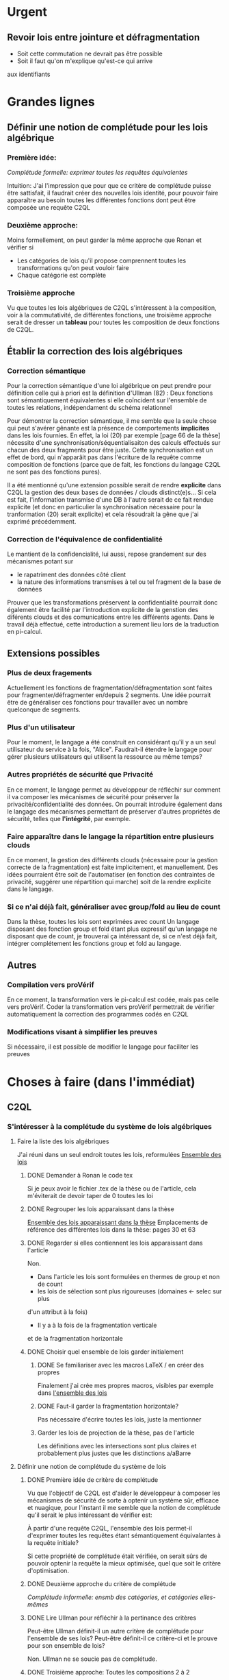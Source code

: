 * Urgent
** Revoir lois entre jointure et défragmentation
+ Soit cette commutation ne devrait pas être possible
+ Soit il faut qu'on m'explique qu'est-ce qui arrive
aux identifiants




* Grandes lignes
** Définir une notion de complétude pour les lois algébrique
*** Première idée: 
[[*Première idée de critère de complétude][Complétude formelle: exprimer toutes les requêtes équivalentes]]

Intuition: J'ai l'impression que pour que ce critère de
complétude puisse être sattisfait, il faudrait créer des nouvelles
lois identité, pour pouvoir faire apparaître au besoin toutes les différentes
fonctions dont peut être composée une requête C2QL


*** Deuxième approche:
Moins formellement, on peut garder la même approche que Ronan et vérifier si
+ Les catégories de lois qu'il propose comprennent toutes les transformations
 qu'on peut vouloir faire
+ Chaque catégorie est complète


*** Troisième approche
Vu que toutes les lois algébriques de C2QL s'intéressent à la composition,
voir à la commutativité, de différentes fonctions,
une troisième approche serait de 
dresser un *tableau* pour toutes les composition de deux fonctions de C2QL.


** Établir la correction des lois algébriques
*** Correction sémantique
Pour la correction sémantique d'une loi algébrique on peut prendre
pour définition celle qui à priori est la définition d'Ullman (82) :
Deux fonctions sont sémantiquement équivalentes si elle coïncident
sur l'ensemble de toutes les relations, indépendament du schéma relationnel

Pour démontrer la correction sémantique, il me semble que la seule chose
qui peut s'avérer gênante est la présence de comportements *implicites* dans
les lois fournies. En effet, la loi (20) par exemple [page 66 de la thèse]
nécessite d'une synchronisation/séquentialisaiton des calculs effectués
sur chacun des deux fragments pour être juste.
Cette synchronisation est un effet de bord, qui n'apparâit pas 
dans l'écriture de la requête comme composition de fonctions
(parce que de fait, les fonctions du langage C2QL ne sont pas des fonctions
pures).

Il a été mentionné qu'une extension possible serait de rendre *explicite* 
dans C2QL la gestion des deux bases de données / clouds distinct(e)s...
Si cela est fait, l'information transmise d'une DB à l'autre serait
de ce fait rendue explicite (et donc en particulier la synchronisation
nécessaire pour la tranformation (20) serait explicite) et cela
résoudrait la gêne que j'ai exprimé précédemment.

*** Correction de l'équivalence de confidentialité
Le mantient de la confidencialité, lui aussi, repose grandement
sur des mécanismes potant sur
- le rapatriment des données côté client
- la nature des informations transmises à tel ou tel fragment de la base de données
Prouver que les transformations préservent la confidentialité pourrait donc
également être facilité par l'introduction explicite de la genstion
des diférents clouds et des comunications entre les différents agents.
Dans le travail déjà effectué, cette introduction a surement lieu lors de la traduction
en pi-calcul.


** Extensions possibles

*** Plus de deux fragements
Actuellement les fonctions de fragmentation/défragmentation
sont faites pour fragmenter/défragmenter en/depuis 2 segments.
Une idée pourrait être de généraliser ces fonctions pour
travailler avec un nombre quelconque de segments.


*** Plus d'un utilisateur
Pour le moment, le langage a été construit en considérant qu'il y a
un seul utilisateur du service à la fois, "Alice".
Faudrait-il étendre le langage pour gérer plusieurs utilisateurs qui
utilisent la ressource au même temps?


*** Autres propriétés de sécurité que Privacité
En ce moment, le langage permet au développeur
de réfléchir sur comment il va composer les
mécanismes de sécurité pour préserver la privacité/confidentialité
des données.
On pourrait introduire également dans le langage des mécanismes
permettant de préserver d'autres propriétés de sécurité,
telles que *l'intégrité*, par exemple.


*** Faire apparaître dans le langage la répartition entre plusieurs clouds
En ce moment, la gestion des différents clouds (nécessaire pour la
gestion correcte de la fragmentation) est faite implicitement,
et manuellement.
Des idées pourraient être soit de l'automatiser (en fonction des contraintes
de privacité, suggérer une répartition qui marche) soit de la rendre
explicite dans le langage.


*** Si ce n'ai déjà fait, généraliser avec group/fold au lieu de count
Dans la thèse, toutes les lois sont exprimées avec count
Un langage disposant des fonction group et fold étant plus expressif
qu'un langage ne disposant que de count,
je trouverai ça intéressant de, si ce n'est déjà fait,
intégrer complétement les fonctions group et fold au langage.


** Autres

*** Compilation vers proVérif
En ce moment, la transformation vers le pi-calcul
est codée, mais pas celle vers proVérif.
Coder la transformation vers proVérif
permettrait de vérifier automatiquement la correction
des programmes codés en C2QL


*** Modifications visant à simplifier les preuves
Si nécessaire, il est possible de modifier le langage
pour faciliter les preuves



* Choses à faire (dans l'immédiat)
** C2QL
*** S'intéresser à la complétude du système de lois algébriques
**** Faire la liste des lois algébriques
J'ai réuni dans un seul endroit toutes les lois, reformulées
[[file:lois/ensemble_lois.pdf][Ensemble des lois]]

***** DONE Demander à Ronan le code tex
Si je peux avoir le fichier .tex de la thèse ou de l'article,
cela m'éviterait de devoir taper de 0 toutes les loi

***** DONE Regrouper les lois apparaissant dans la thèse 
[[file:lois/ensemble_lois_these.pdf][Ensemble des lois apparaissant dans la thèse]]
Emplacements de référence des différentes lois dans la thèse: pages 30 et 63


***** DONE Regarder si elles contiennent les lois apparaissant dans l'article
Non.
+ Dans l'article les lois sont formulées en thermes de group et non de count
+ les lois de sélection sont plus rigoureuses (domaines <- selec sur plus
d'un attribut à la fois)
+ Il y a à la fois de la fragmentation verticale 
et de la fragmentation horizontale
***** DONE Choisir quel ensemble de lois garder initialement
****** DONE Se familiariser avec les macros LaTeX / en créer des propres
Finalement j'ai crée mes propres macros, visibles par exemple dans
[[file:lois/ensemble_lois.tex][l'ensemble des lois]]
****** DONE Faut-il garder la fragmentation horizontale?
Pas nécessaire d'écrire toutes les lois, juste la mentionner
****** Garder les lois de projection de la thèse, pas de l'article
Les définitions avec les intersections sont plus claires et probablement
plus justes que les distinctions a/aBarre


**** Définir une notion de complétude du système de lois
***** DONE Première idée de critère de complétude
Vu que l'objectif de C2QL est d'aider le développeur
à composer les mécanismes de sécurité de sorte à optenir un système
sûr, efficace et nuagique, pour l'instant il me semble que la notion de complétude
qu'il serait le plus intéressant de vérifier est:

À partir d'une requête C2QL, l'ensemble des lois
permet-il d'exprimer toutes les requêtes
étant sémantiquement équivalantes à la requête initiale?

Si cette propriété de complétude était vérifiée, on serait sûrs de pouvoir
optenir la requête la mieux optimisée, quel que soit le critère d'optimisation.

***** DONE Deuxième approche du critère de complétude
[[*Deuxième approche:][Complétude informelle: ensmb des catégories, et catégories elles-mêmes]]

***** DONE Lire Ullman pour réfléchir à la pertinance des critères
Peut-être Ullman définit-il un autre critère de complétude pour
l'ensemble de ses lois? Peut-être définit-il ce critère-ci et le
prouve pour son ensemble de lois?

Non. Ullman ne se soucie pas de complétude.

***** DONE Troisième approche: Toutes les compositions 2 à 2
Le but de toutes les lois algébriques est de, par permutation,
permettre une optimisation de la requête exécutée.

On serait du coup sûrs d'avoir explorée complétement
cette approche si *pour toute paire de fonctions C2QL* on
a une loi décrivant la possibilité, les conditions et
le résultat d'une permutation entre elles.

***** DONE Chercher dans Supernova (Univ Rennes 1) article sur la complétude
Le plus proche que j'ai pu trouver est un article d'économie sur
la modélisation mathématique de, grosso modo, le pouvoir d'achat
des ménages..

**** Vérifier si le système de lois vérifie le critère de complétude
***** Pour la première approche: échec 
Le formalisme que j'ai essayé d'introduire pour démontrer la complétude de
manière formelle peut être trouvé ici:
[[file:completude/premiere_tentative.pdf][Première tentative de complétude]]
****** Remarque: c'est aussi une histoire de complétude au sens de la logique! 
En logique, on a des systèmes de déduction qui, opérant sur la syntaxe, permet,
à partir d'un ensemble initial de formules, de déduire d'autres formules.
Lorsqu'on a un système de déduction, on s'intéresse à deux choses:
+ La *correction* du système de déduction
Si on peut déduire une formule F' à partir d'une formule F,
est-ce que F' est conséquence *sémantique* de F?
+ La *complétude* du système de déduction
Si on a une formule F' qui est conséquence sémantique d'une formule F,
peut-on déduire F' à partir de F?

Vouloir démontrer la complétude du système de lois telle que formulée
initialement revient à vouloir montrer qu'avec les régles de déduction
correspondant aux lois algébriques que l'on a, on peut déduire toute
tautologie de l'ensemble de formules vide.

C'est donc aussi un problème de complétude au sens logique du terme.

***** DONE Pour la deuxième approche
Il manque des lois pour le fold, une des lois pour crypt, etc...

***** DONE Pour la troisième approche
 Tableau des lois existant actuellement + \crypt\circ\defrag
[[file:completude/fait.pdf][Etat de la complétude dans la thèse au sens de la troisième approche]]


**** Compléter le système de lois
Ceci sera fait pour la troisième approche,
la première étant probablement impossible et la deuxième
étant contenue dans la troisième.

***** DONE Dresser et *compléter* le tableau de lois de commutation
[[file:completude/nouveau.pdf][Etat actuel de la complétude au sens de la troisième approche]]



*** Remplacer count par group/fold...
**** ... dans les lois
***** DONE Prendre les lois de group de l'article, plutôt que les lois de group
***** DONE ajouter des lois pour le fold
**** DOING dans l'implémentation actuelle de C2QL
Il faudrait aussi le faire, du coup, dans celle de privy


*** Sémantique des fonctions et des formules
**** DONE Définir la sémantique des fonctions utilisées
En justifiant les choix faits, en particulier dans leurs
différences avec ce qui existe actuellement

La définition est faite:
[[file:semantique/definitions.pdf][Définition formelle des fonctions C2QL]]

Il reste à synthétiser les choix qui ont été faits et leurs raisons


**** Démontrer la correction sémantique des lois
La démonstration est en cours:
[[file:demonstrations/demos.pdf][Démonstrations des lois algébriques sur C2QL]]


** ORGanisation
*** DONE Passer mes notes en ORG mode
Fait :-)
[[*Prise de notes][Prise de notes]]


*** DONE Créer un dépôt git
[[https://github.com/SantiagoBautista/stageC2QL.git][Dépôt git du stage]]



* Erreurs trouvées
** Composition de plusieurs projections
(p. 30 de la thèse) Projeter sur plusieurs sous-ensembles
en cascade revient à projeter sur l'intersection, et non sur l'union

Pour la sémantique qu'il donne à \pi_{a_1, ..., a_n},
voir exemple page 29 ou définition page 28

*** Contre-exemple 
Si on considère la relation r suivante
| a_1 | a_2 |
|-----+-----|
| a   |   1 |
| b   |   2 |
son image par $\pi_{a_2}$ est
| a_2 |
|-----|
|   1 |
|   2 |
dont l'image par $\pi_{a_1}$ est la table vide

Ainsi, l'image de r par
$\pi_{a_1} \circ \pi_{a_2}$ est la table vide.

Par contre, l'immage de r par
$\pi_{a_1, a_2}$
est la table r elle-même,
qui est différente de la table vide.

Ainsi donc, la loi (3) à la page 30 de la thèse est fausse.





** Chiffrement et sélection
Dans l'article, pour les lois (14) et (15),
la discussion ne devrait pas porter sur dom(p)\in\P(a)
mais sur dom(p) \cap a = \emptyset
*** En fait, cela a été  corrigé dans la thèse
Mais la formulation de la correction ne me semble pas la bonne


*** Contre-exemple
On prend pour prédicat p 
p: a_1 + a_2 < 10

pour fonction de chiffrement s
s: n |-> n+50

et pour ensemble des attributs chiffrés a
a: {a_1}

Le domaine de p est alors {a_1, a_2}
qui n'est pas une partie de a.
On est donc dans les hypothèses mentionnées
dans l'article pour la loi (14)

On s'intéresse à la relation r
| a_1 | a_2 |
|-----+-----|
|  51 |   2 |

L'image de r par
$\sel_p \circ \decrypt{s}{a_1}$
est la relation
| a_1 | a_2 |
|-----+-----|
|   1 |   2 |

L'image de r par
$\decrypt{s}{a_1} \circ \sel_p$
est la relation vide.

Ainsi donc, la relation (14)
dans l'article est fausse.
(Car la condition donnée n'est pas assez restrictive)

Inversement, la loi (15), qui est là pour être appliquée
lorsque la loi (14) ne s'applique pas, est, dans l'article,
trop restrictive.



** Projection et défragmentation
Si on ne suppose pas que les schémas relationnels
sont disjoints, la quantité de droite peut être définie
sans que la quantité de gauche soit définie.
*** DONE Formuler contre-exemple et l'envoyer à Fatima, Ronan et Mario
[[file:problemes/12p64.pdf][Contre-exemple]]

* Choix dans les définitions
** Définition sémantique de "relation"
Dans un premier temps, j'ai voulu définir une relation juste comme la table de ses valeurs.
Mais cela me posait le problème suivant:
une même relation pouvait correspondre à des schémas relationnels différents...
alors qu'en soit une relation n'a qu'un seul schéma relationnel...

Dans un deuxième temps, j'ai voulu définir une relation comme un couple de
schéma relationnel et de table des valeurs,
mais avec cette définition, la formalisation de ce qu'est une projection n'était pas
naturelle, les attributs n'apparaissant pas vraiment dans la table.

C'est alors que dans un troisième temps j'ai compris l'intérêt de la deuxième définition
d'Ullman: une relation est un ensemble de fonctions.
La notion de fonction encapsule efficacement et synthétiquement à la fois 
cette existence et unicité du schéma relationnel, et cette idée de valeurs.


** Définitions relatives à la jointure et la fragmentation
Les notions intermédiaires que je souhaitait introduire pour la
défragmentation et pour la jointure étant très proches
(unificateur, lieu d'unification, concaténation...)
cela semblait confus de leur donner des noms différents...

C'est pour cela que j'avais choisi de voir la défragmentation comme un cas particulier
de jointure.

Avant de faire marche arrière et de différencier les deux définitions car 
la gestion des identifiants n'est pas la même pour les deux.
*** Problème qui se pose : indentifiants pour les jointures naturelles
Doit-on imposer que l'identifiant fasse partie des attributs communs (égaux)?

A priori non, car on peut vouloir faire une jointure où l'un des membres serait
issu d'un calcul (d'une opération d'agrégation) que l'on voudrait rajouter à l'autre
membre...

Mais alors à l'issue de la jointure on pourrait se retrouver à
+ avoir des identifiants qui n'ont pas de sens vis à vis du reste du système
+ ne pas avoir d'identifiant
+ devoir choisir entre différents identifiants

Une des principales propriétés des identifiant étant qu'ils doivent
être différents pour des lignes 
différentes (et ne provenant pas d'une fragmentation),
j'ai finalement choisis de donner des identifiants frais.

*** Lieu de jonction vs attributs en commun
Si on définit la notion de lieu de jonction,
que faire avec des attributs communs qui n'auraient pas la même valeur?


** Définition de l'aggrégation
Pour l'instant le choix que j'ai fait lorsqu'on regroupe
est de faire apparaître les listes des différentes valeurs
pour les attributs ne faisant pas partie des attributs de regroupement.

Cependant, ceci n'est pas ce que fait SQL:
pour les attributs n'ayant pas servi à regrouper,
SQL ne permet que d'afficher des fonctions sur l'ensemble des valeurs.

Mon approche à moi est plus modulaire/fragmentaire/fonctionnelle
en ce qu'elle permet de raisonner sur les effets de la fonction \group seule
et après de la composer avec les autres fonctions, dont fold notament.

Mais mon approche ne semble pas naturelle: dans la définition sémantique
elle nécessite l'introduction de beaucoup trop de couches de concepts intermédiaires,
dont une que je n'arrive pas à nomer: celle qui construit une ligne du résultat
à partir des valeurs de groupe


** La notion d'équivalence ne me semblait pas bonne, mais elle l'est
En réalité il s'agit de transformations, qui 
(du point de vue d'un ordinateur aveugle)
ne se comportent pas pareil
selon qu'on les applique dans un sens ou dans l'autre.

En effet, dans le cas de join et défrag, defrag \circ \Join
peut toujours être transromé en \Join \circ \defrag, mais 
l'inverse n'est pas toujour vrai.
C'est aussi le cas des lois 3, ...

Non non non, en soit, il y a pour certains lois des sens
pour lesquels il semblerait qu'on peut se passer de la condition..
mais c'est seulement parce qu'on a la condition dans une autre hypothèse
(à savoir "l'expressioin d'origine a du sens") donc
en vrai on est pas vraiment en train de se passer de l'hypothèse...

Donc la notion d'équivalence était bel et bien la bonne


* Choix dans les lois
Les notes ci-après ne sont largement pas complètes,
il faudra que j'y revienne pour lister/synthétiser tous les
choix qui ont été faits et leurs raisons

** Projection et jointure
Puisqu'on passe d'une jointure sur un attribut à une jointure sur un ensemble
d'attributs, 
la condition sur le \alpha devient  \delta_1 \cap \delta_2 \subset \delta \cap \delta'
et est nécessaire pour que le nombre de lignes soit le même (et donc pour que les
résultats puissent être les mêmes)


* Problèmes dans mes définitions
** Définition de la jointure ne correspondait pas avec jointure naturelle
La définition SQL comme la définition d'Ullman (produit cartésien puis filtrage)
concordent entre elles et ma définition ne correspond pas.

Serait-ce finalement une bonne idée de travailler avec le produit cartésien?

J'ai donc modifié ma définition pour qu'il n'y ait pas forcément correspondance
exacte entre les lignes lors d'un join et que ma définition soit SQL-compatible.


** En fait, les schèmas relationnels sont connus
J'ai formulé une partie de mes lois en voulant que les conditions ne portent que sur les fonctions...
mais en soi les schémas relationnels des tables en entrée sont connus, car c'est une donnée statique,
propre au programme en question, et non pas une donnée dynamique qui serait propre au contenu des relations.


** Deux choix à faire
*** Adopte-t-on la définition join = select o x ? Non
Ou alors se restreint-on à une sorte de JOIN LEFT avec
la définition ensembliste?

J'ai choisi la définition ensembliste parce que tout en étant
suffisemment expressive elle permet de faire plus facilement une
démonstration formelle des lois de commutation.


*** Comment faire intervenir défragmentation et jointure?
La défragmentation est vue comme un cas particulier de jointure.


** DONE Les identifiants post-jointure ne sont pas des identifiants
Si on s'amuse à faire des jointures successives et des unions à partir
des mêmes relations de base mais en projetant d'un côté et pas de l'autre,
on peut peut-être arriver à avoir deux lignes différentes qui auraient le même identifiant... :'(

C'est pour ça que j'ai fait le choix de créer des identifiants frais
lors d'une jointure.


* Prise de notes
** Doutes résolus
*** La transformation de requête de base en requête optimisée est-elle automatisée?
Non.
**** Discours actuel
Les transformations à appliquer sont laissées au choix du développeur en
fonction de ce qu'il veut optimiser spécifiquement pour son programme
**** Travail futur
Le développeur pourrait rentrer une liste de priorités de critères à optimiser
pour son programme, et en se basant sur cette liste, le choix
des lois à appliquer pourrait être automatisé, pour aboutir automatiquement
à la requête C2QL optimale.


*** Que vérifie le typage Idris?
Actuellement, le système de typage Idris sert à vérifier
que la composition faite aura un sens au moment de l'exécution
(i.e. elle sert à éviter certaines erreurs de programmation)
 

*** Quelles compilations manquent?
**** La transformation en application concrète exécutable
S'il avait eu le temps, Ronan l'aurait faite en JavaScript pour
le côté client et en Scala pour le côté serveur.


**** La compilation vers proVérif
La compilation vers le pi-calcul a été faite
et il a été expliqué comment compiler vers proVérif, mais
le compilateur vers proVérif n'a pas été codé.


*** L'implémentation actuelle permet-elle de mettre en place des mécanismes de sécurité?
Elle permet de les décrire (c'est le principal but de C2QL)
mais puisque la compilation vers une application concrète n'existe pas
encore, elle ne les mets pas vraiment en place.


*** L'implém actuelle donne-elle de l'assurance?
C'est le but de la transformation vers proVérif, qui n'est pas automatisée


*** Est-il possible d'accéder au livre d'Ullman?
Oui, Ronan me l'a passé.


*** ACHTUNG dans la thèse l'hypothèse est faite que les prédicats s'appliquent à un seul attribut à la fois
Comme c'est le cas dans la loi de permutation de selection et projection,
empruntée à Ullman. (équation 5 page 30)


*** La fragmentation et le rapatriment côté client appelés "cryptographie"?
Oui, car ce sont des techniques rendentant inintelligible...
**** pour la fragmentation,
l'association de données
**** pour le rapatriment côté client,
les données... vis à vis d'un attaquant qui intercepterait les comunications
sur les canaux de comunication


*** Est-il vraiment nécessaire de prouver correction d'un point de vue privacité alors que cc dès que nécessaire?
Justement, lorsque pour une loi algébrique il est question de
prouver la correction d'un point de vue privacité, il s'agit de savoir
si la gestion des fragments / du côté client envisagée
préserve bien les contraintes... MAIS CETTE GESTION EST IMPLICITE


*** L'implémentation en Scala a été abandonnée
Car elle utilisait largement les types dépendants, qui ne sont
pas une notions native au langage ni aisée d'utilisation
en Scala (en effet, pour faire apparaître des types dépendants, il
faudrait forcer le compilateur à calculer des types à la volée en utilisant
les implicits).


*** Est-ce que Ullman définit une sémantique précise?



 Regarder le livre d'Ullman

 Il travaille avec une sémantique basée sur des produits cartésiens de domaines
 (donc sur des tuples).
 Il ne fait qu'évoquer la définition à base de fonctions d'attributs vers valeurs.

 C'est cette deuxième définition, qu'elle ne fait qu'évoquer, que j'ai retenue.




** Doutes / choses à voir
Idris plus adapté car manipule nativement les types dépendants


*** L'implémen actuelle permet-elle de définir une politique de sécurité?
Pas en C2QL, mais à priori oui, en Idris et proVérif
**** DONE regarder comment peuvent être définies les politiques de sécurité en Idris et proVérif
Pas définissables en Idris. Finalement, je n'ai pas regarder ce que c'était que ProVérif


*** DONE Regarder les expérimentations de Ronan 
[[http://www.github.com/rcherrueau/C2QL/tree/master/experimentations][Dossier des expérimentations]]
Je le ferai un jour si j'essai de faire le compilateur concret
Pas pour ce stage


*** Dans cryptDB
Est-ce que la partie "proxy" ne pourrait pas s'exécuter côté client
pour avoir un nuage confidentiel?




*** Avoir plusieurs encodages/chiffrements et séparer les filtres
comme en CryptDB, pourrait-ce être une extension?


*** p.77 => toute fonction autre que décrypt commute avec defrag?
Non, ici le critère de validité se base sur l'hypothèse
que la requête en question a été optenue avec la méthode
suggérée dans la thèse (d'abord version locale, puis 
protection, puis lois).

Il reste cependant à 
**** DONE *vérifier* que toutes les commutations faites avec le defrag peuvent être défaites de façon transparente.
Oui, les lois sont vraiment des lois d'équivalence pouvant s'utiliser dans les deux sens

*** p.78 => mais il peut y avoir un destructeur pour un fragment sans qu'il y en ai pour l'autre, non?
Non. Pas si la requête est sous forme canonique... et qu'il n'y a pas de defrags imbriqués!
**** DONE Est-ce qu'on veut vraiment se limiter au cas où il n'y a pas de defrags imbriqués?
Pour l'instant on le fait :-P

*** p.78: il parle d'un \vee, qui n'apparaît nulle part dans las formules...
**** DONE poser la question
Le 23/06 à 13h30 j'ai rendez-vous avec Ronan, je pourrai lui poser la question
Finalement je ne lui ai pas posé la question, mais c'est pas grave:
Avec 
+ l'automatisation de l'optimiseur
+ la fin des preuves
+ la fin du rapport
+ la fin des modifications à l'implémentation
J'ai assez de choses à faire

** Remarques



*** Le rapatriment des données côté client n'étant pas explicite
les différent mécanismes de préservation de la confidentialité n'ont
pas tous le même statut... (cc n'a pas le même statut que frag ou crypt)
Initialement, ceci est dû au fait qu'on peut le déduire
de la position des constructeurs et des destructeurs


*** On fait apparaître les constructeurs de confidentialité à chaque requête...
pourtant ils doivent être les mêmes pour tout le programme,
pour toutes les requêtes.
** notes personelles


*** zero-knowledge proof
Permet de certifier l'intégrité d'un calcul sans transmission de données

*** notions de Saas, Paas et Iaas
Dans les exemple avec deux fragments, nécessité de louer deux Iaas et un Paas
*** ? filtres de Bloom ?
*** pi-calcul
En bref: lambda-calcul concurrent
*** chiffrement homomorphe
Le chiffrement de Gentry est un 
chiffrement homomorphe total, qui permet tout type d'opérations,
est couteux et demande à ce que le chiffrement soit raffraichit assez
fréquemment. Raffraîchissement long.
Mais il existe de nombreux chiffrements partiellement homomorphes:
**** permettant l'addition
**** permettant la multiplication
Comme ElGamal
**** permettant le test d'égalité
Les chiffrements déterministes en sont un cas particulier
(exemple: AES)
**** préservant l'ordre
*** Lors de la fragmentation verticale
Si dans un fragment une donnée est chiffrée,
la clé peut être stockée dans l'autre fragment.
*** Def loi algébriques
Transformation correcte d'une querry en une autre...
Ici, permutation correcte de deux fonctions
*** Regarder du côté de diVimercati pour la fragmentation verticale
*** Dans le pi-calcul, l'opérateur new
est une restriction car il limite la visibilité des cannaux.
En imposant à un canal d'être frais, nouveau, il 
restreint l'ensemble des processus pouvant s'en servir

*** Attention, la traduction en pi-calcul ne traduit que la communication avec le cloud
et non pas ce que se passe chez chaque acteur
=> au moment de traduire vers proVérif il faudra le prendre en compte,
pour les decrypt, par exemple


* Optimiseur des requêtes
Il y a différentes choses à faire, dont
***** Calculer un schéma à partir d'un schéma et d'une expression C2QL
***** Calcule-t-on toutes les transformations possibles?
***** Comment choisi-t-on entre deux transformations


* Carnet de bord à partir du 12/06
** 12/06
Je vais plutôt commencer à démontrer les lois,
et je finirai d'énoncer les lois pour le fold après

Un des enjeux va être de trouver une façon efficace de régiger
les démonstrations, vu qu'il y en aura plus de 40...

*** Question que je me pose: Comment regrouper/ordoner les lois?
Le regroupement peut se faire par opérateur (proj, selections, ...)
ou par catégorie (qui relève des calculs locaux, qui relève du chiffrement,
qui relève de la comunication entre acteurs...).

Le regroupement par opérateurs me semble plus objectif, mais moins attrayant.

*** Projection et défragmentation
Pour pouvoir passer de droite à gauche dans cette loi, il est 
nécessaire de supposer que les schéma relationnels en entrée ont une intersection vide!

À nouveau deux possibilitées s'offraient à moi:
+ soit je passait d'une notion d'équivalence à une notion de transformation
pour pouvoir avoir dans un sens, une loi qui suppose moins d'hypothèses
+ soit j'impose une hypothèse sur les schémas relationnels en entrée.

À nouveau j'ai conclut que la deuxième possibilité était la meilleure
car de toute façons:
+ Dans le sens où on pourrait se passer de l'hypothèse sur les schémas,
elle est quand-même présente, dans le fait que l'expression écrite soit définie
+ On dispose des schémas relationnels des entrées

(Ce n'est qu'après avoir fait ce raisonnement que je me suis souvenu
que je l'avais déjà fait).

N'empêche,
j'avais pas vu la nécessité de préciser cette hypothèse dans cette loi-là,
donc je vais pouvoir *corriger la loi en question*.

**** Devrais-je informer Ronan, Fatima et Mario de la modif à appliquer à la loi 12? 
Je verrai ça cette après-midi avec Mario.

** 13/06
Aujourd'hui, il serait important d'alterner entre
+ Démonstrations
+ Lois pour le fold
+ Relecture
Je me propose moi-même des blocs de 40 minutes
pour les deux premières activités, et de 20 minutes
pour la troisième.

*** Pour avoir une trace de ce que j'ai fait aujourd'hui
Voir les commits sur le git

*** re-lecture des définitions jusqu'à Agrégation
*** Pour l'intéraction groupe/fold... les deux sens se comportent pareil, malgré ma première impression
Si des éléments sont les mêmes leurs immages par une fonction sont les mêmes également,
mais pour faire la déduction inverse il faut que la fonction en question soit injective.

À cause de ça, l'intéraction entre fold et group (dans le cas où l'attribut reduit
est un des attributs sur lesquels porte le regroupement) ne se comporte pas de la même
façon qu'on aille dans un sens où dans l'autre, car 
dans l'un des deux sens l'hypothèse "f injective" est nécessaire.
Et cette fois ce n'est pas une hypothèse qui soit cachée dans le fait
que les quantités soient définies au départ...

J'ai rien dit... Dans les deux cas on a besoin d'une fonction injective car sinon
dans l'un des deux sens on serait en train d'agrandir les groupes du regroupement,
et dans l'autre sens on serait en train de les réduire.

** 14/06
*** Objectifs de la journée
Démontrer au moins 10 des 36 lois qu'il reste à démontrer
+ Mettre par écrit contre-exemple loi 12 thèse et l'envoyer
*** Problème qu'il faudra résoudre
[[*Les identifiants post-jointure ne sont pas des identifiants][Les identifiants post-jointure ne sont pas des identifiants]]
*** Bilan de la journée
+ La formulation des lois pour le fold est finie :-D
+ Finalement la loi (6) de la thèse est correcte,
mais il faudra adapter la condition aux nouvelles définitions
+ Démonstrations faites: 1 :-/

** 15/06
*** Objectifs de la journée
+ Faire au moins 21 démonstrations xD
+ Commencer à comprendre l'implémentation en Idris

*** Bilan de la journée
**** Correction de la définition de l'agrégation
Les différentes lignes d'un même group n'ont pas à avoir le même identifiant,
sinon la plupart du temps le group ne ferait rient et perdrait de son intérêt.


**** Définition de nom de groupe minimal
Dans les définitions de l'agrégation pour pouvoir parler d'unicité.


**** Harmonisation du nom des résultats dans les démonstrations
Maintenant tous les résultats s'appellent res_1 et res_2,
indépendamment du nombre d'arguments des fonctions considérées.


**** Démonstrations
+ De proj+group
+ De proj+fold_projeté
+ De proj+fold_non_projeté
+ sélection et sélection

** 16/06
*** Objectifs de la journée
**** Finir de corriger def defrag
**** Faire le plus de démonstrations possibles
A l'idéal 30 x)
**** Commencer à comprendre l'implem en IDRIS
*** Bilan de la journée
**** Fin correction defrag
**** Lectures
+ de The morning paper
=> J'ai l'impression que,
avec C2QL, on ne donne pas vraiment accès au
moteur de requêtes vu que justement, lors de la formulation du
programme toutes les requếtes possibles sont déterminées, et
ce n'est pas l'utilisateur comme tel, mais le compilteur en quelque
sorte qui les fait.
Ça c'est un bon point pour la sécurité :)

=> Le chiffrement déterministe, qui est très utile pour certains motifs de requêtes,
peut révéler pas mal d'informations sur les données => Chiffrer quand même la
communication entre les différents acteurs ne me semble pas être en trop..
**** Démonstrations
+ Sélection et défragmentation
+ Sélection et déchiffrement non sélectif
+ Sélection et déchiffrement sélectif
+ Sélection et défragmentation
+ Sélection et agrégation
**** Changement defs
***** Jointure
Pour que la sélection puisse commuter plus facilement,
on se permet de faire disparaître des deux côtés les lignes
n'ayant pas de correspondant dans l'autre table.
***** Attribut
[[*Changer les définitions pour que id ne soit pas un attribut][Changer les définitions pour que id ne soit pas un attribut]]
Je vais spécifier que id ne peut pas être un attribut,
et spécifier au cas par cas quand il peut apparaître avec d'autres
attributs.


**** Questions à se poser au-delà
***** L'optimisation des motifs peut ne pas être sûre car:
Les agents entre lesquels circule l'information et la
quantité d'information qui circule peuvent révéler
quelle est la requête qui est en train de s'

**** Choses à faire qui sont apparues
***** DONE Changer les définitions pour que id ne soit pas un attribut comme les autres
Fait. id est un attribut, mais pas un attribut régulier.
***** DONE Placer la def de chiffrement compatible ailleurs que dans les démos
***** TODO modifier les mentions de c=>p
par c_\alpha => p
**** Remarque: claviers Apple inutilisables dans les systèmes sensibles
La mauvaise détection de quand répéter une touche peut lancer / continuer
des commandes accidentellement, et ça peut avoir comme conséquence,
par exemble, la suprésion accidentelle de fichiers

** 17/06
*** Objectifs de la journée
Déménager x) (C'est un samedi)
*** Bilan de la journée
**** Démonstrations
+ Sélection/réduction
+ Fragmentation et défragmentation

** 19/06
*** Objectifs de la journée
**** Regarder puis ajouter group/fold à l'implémentation hydris
**** Choisir l'extension à faire / la suite du travail
*** Première lecture du code idris
**** Qu'est-ce que privy??
Privy est "l'implémentation" de C2QL en ce sens
qu'elle calcule ce qui arrive concrétement aux schémas,
pour vérifier qu'il n'y a pas d'erreur de composition/typage.

Privy plus expressif que C2QL??

**** Pour rajouter un opérateur
Il faut, AU MOINS 
+ Le rajouter dans la déclaration du type C2QL
+ Le rajouter dans la fonction d'affichage
+ Rajouter le test d'égalité associé
+ Le rajouter dans privy et dans l'interprétation de C2QL en Privy
*** Bilan de la journée
**** Instalation de idris, ghc, gmp, cabal etc
**** Exécution du code idris
Réussie
**** Comparaison des définition formelles avec les definitions idris
La gestion du count dans l'implem ne semble pas 
aborder tous les cas de figure possible.

Je suis en train de
***** comprendre le statut des objets/fonctions tels que DEFRAG
Defrag est le constructeur des objets de son type (cf. case class en Scala)

***** En ce qui concerne proj
+ La projection se fait bien sur un ensemble de termes :D
+ Pour l'instant je n'ai pas l'impression que cet ensemble puisse ne pas être inclu dans le reste :/

**** DONE Vérifier qu'il y a toutes les lois pour enlever les opérateurs qui n'agissent pas

** 20/06 et 21/06
*** Objectifs des journées
**** Définir la prochaine étape
+ Quelle extension faire?
+ Quel est son intérêt de recherche?

[[*Prochaine étape][Prochaine étape]]

**** DONE Poser des questions à Ronan sur son code
Je viens de voir qu'une partie des réponses étaient dans les sections 5/6 de sa thèse,
que je vais donc lire
***** Qu'est-ce que Privy?
***** Qu'est-ce que Hole_ (: Nat -> C2QL) ?
***** Notation auto et notion d'environement

**** Relire/corriger définitions sémantiques
Les principaux changements qui ont été faits 
sont présents [[*Relecture des définitions][ici]]

**** Commencer l'optimiseur de requêtes
Mon but pour l'instant est de le faire en tant que fonction dans Idris


*** Bilan des journées
**** Prochaine étape 
Je vais commencer par faire un programme qui tienne
compte des lois et des préférences du développeur pour
optimiser la requête.

Ceci a été fait pour les requêtes sur des bases de données normales,
mais pas pour les requêtes tenant compte d'une composition
fragmentation verticale / cryptographie.

**** Implémentation C2QL
***** Modification de ce que sont les attributs
La modification pour qu'un attribut puisse être un liste d'attributs
(cf. définition sémantique de group)

***** Introduction du fold et du group

**** Relecture des définitions
***** DONE id pas un identifiant comme les autres
+ ça permet une définition plus propre de "schéma"
+ ça change la définition de S
+ et ça nécessite de rajouter des "régulier(s)" un peu
partout où il y avait écrit "nom(s) d'attribut(s)"
***** DONE valeurs stables par liste
***** DONE assurer l'unicité des identifiants
+ ça change la définition de l'identifiant pour la concaténation
lors de la jointure naturelle
+ et la définition de ligne de groupe pour l'agrégation
+ et ça rajoute une condition à la défragmentation horizontale 

**** Réunion avec Mario

** 22/06
*** Objectifs de la journée
**** Optimiseur de requêtes
***** Dresser un tableau de qu'est-ce qui est optimisé par chaque loi
***** Écrire une fonction schéma
Qui, donnée une expression C2QL et une liste de schémas, en calcule le schéma résultant
**** Compréhension de l'implémentation
Lire les chapitres 6 et 7 de la thèse de Ronan pour comprendre
+ Ce qu'est Privy
+ Les choix qui ont été faits pour l'implémentation
**** Relecture/complétion des démonstration
+ Commenncer à relire les démonstration
+ S'il y a le temps, faire la démonstration suivante

*** Bilan de la journée
**** Compréhension de l'implem / lecture des chaps 6 et 7 de la thèse de Ronan
+ Des exemples sont cités d'erreurs que l'implem idris permet d'éviter
=> [[*Pour reproductibilité: vérifier erreurs evitées][Pour reproductibilité et compréhension: vérifier erreurs evitées]]

+ ADT :: Algebraic Data Type... Pour l'instant j'ai juste l'impression que ce serait
l'équivalent / un cas particulier de Case Class en Scala; à voir

+ total :: Fonction considérant tous les cas dans les pattern matching
et agissant systématiquement sur des structures strictement plus petites
lors des appels récursifs
Dans une définition d'un type (dépendant) toute fonction intervenant dans la
définition du type *doit être totale* ce qui donne une garantie de calculabilité du type
au type-checker

+ Type :: est le type des types
(et est utilisé, entre autres, pour déclarer un type de base)

+ Être paramétré par un type :: revient à prendre un type en paramètre,
donc à être une fonction (et donc, en autres, un type peut être une fonction
{car un type peut être paramétré par un autre})

+ Des accolades :: permettent d'indiquer un type-paramètre comme implicite, pour
que le type-checker le déduise du contexte quand possible

+ Article de Swierstra :: qu'il peut être utile de lire 
The power of pi 2008 ACM
[[file:ThePowerOfPi.pdf][Oury&Swierstra2008]]

+ ACHTUNG Le fait qu'une lettre soit minuscule ou majuscule ::  dans un argument de type change le sens
En effet, les minuscules indiquent par elles mêmes un caractère implicite

**** Modifications à l'implémentation Idris
***** Pourquoi les predicats devraient être paramétrés par un type?
****** DONE Première idée de comment je pourrai le savoir:
Je vais enlever tous les BOOL des pred et regarder si ça marche encore x)

ça fonctionne encore! J'en déduis pour l'instant (jusqu'à demander à Ronan demain)
qu'il n'y en avait pas besoin.

***** DOING Alléger les contraintes sur le domaine du prédicat
En effet, on peut vouloir faire des OR et des AND sur des prédicats ne portant pas
sur les mêmes variables (qui donne pour résultat un prédicat sur l'union des domaines).

Mais surtout, on peut vouloir commuter une sélection sans avoir à changer le prédicat, non?

Je viens de décider que je vais apprendre à me servir d'Idris avant de continuer de modifier le code xD

***** DONE frag ne rend pas une expr C2QL, mais 2.. non?
J'ai créer ma propre implem de "l'ADT" C2QL pour tenir compte de la structure en diamant

**** Apprendtissage d'Idris
Comme suggéré par Ronan, je vais étudier par la réécriture la définition des listes
qui est donnée par le langage (qui, parait-il, utilise les preuves)

*** Choses à faire qui son apparues
**** DONE Pour reproductibilité et compréhension: vérifier erreurs evitées
Déclarer les faux-programmes qui servent d'exemple dans la section 6
 en C2QL et vérifier que ça déclenche bien une erreur de typage
**** DONE Possibilité d'encoder des schémas comme des ensembles
En utilisant, si nécessaire, cette implémentation d'ensembles en Idris
[[https://github.com/jfdm/idris-containers/blob/master/Data/AVL/Set.idr][Implem d'ensembles en Idris, par l'un des développeurs d'Idris]]

Finalment je ne le ferai pas pour le moment.
cf [[*poser la question][raisons à la section "poser la question"]]

(-
Ou plutôt en utilisant Data.Fin? 
[[http://docs.idris-lang.org/en/latest/tutorial/typesfuns.html][cf "The finite sets" here]]
Non, c'est des ensemble canonique, pas des ensembles arbitraires
-)

** 23/06
*** Objectifs de la journée
**** Reproductibilité
Vu que c'est dans Privy et non pas dans C2QL
qu'il faut vérifier la reproductibilité des erreurs pour les mauvaises expressions,
il n'y a pas besoin d'utiliser les Hole_ : Nat -> C2QL    :-D
**** Compréhension du code de Ronan
Réunion à 13h30
**** Tableau d'optimisations effectuées par chaque loi
**** Suite de la lecture des chapitres 6 et 7
*** Choses qu'il restera à faire
**** DONE Modifier frag pour qu'il rende (C2QL, C2QL) et non pas C2QL
*** Bilan de la journée
**** Réproductibilité
+ Les erreurs ne sont lancées que si on formule la requête avec Privy,
et non pas avec C2QL (c'est normal, cf [[*Réunion avec Ronan][Réunion avec Ronan]])

+ FalseEnv1 (corresp ex 2 p105) échouait pour la mauvaise raison
mais il échou correctement après correction :-)

+ FalseEnv2 échouait pour la mauvaise raison, et n'échoue plus après correction :-/

+ falseSpecFragLeft semble échouer correctement,
mais je n'ai pas compris quelle partie de la notation spécifie sur quel fragment s'effectue la deuxième op

+ falseSpecCrypt échou correctement :)

**** Réunion avec Ronan
***** Choses que j'ai compris
****** C2QL is not intended for use, Privy is
C'est Privy qui est fait pour être utilisé pour la description des compositions.
C2QL a été fait pour une utilisation interne à des buts de pi-calcul


****** Le rôle du handler, l'existance et le sens du bind, monades
Handler comme lien avec le monde réel; construction connue

 *bind* comme dans l'exemple
Si x est un IO a 
et f est une a -> IO b
alors 
y <- a
f y
est un IO b, qu'on peut rebinder

Autrement, le >>= fait deux en un: il extrait la partie
intéressante et applique sur ce qu'il a extrait

Et, de façon assez drôle,
le Return (ou Pure) est.. *le point d'entrée* à la monade x)

Car oui, si on défini un bind et un return, ça définit, en Idris, une monade
****** DONE Regarder plus précisément ce qu'est une monade
Ronan conseille de regarder la monade State


****** Le sens du point et du dolar
Le point est vraiment une composition fonctionnelle

Le dolar est un acteur sintaxique pour dire "d'ici jusqu'à la fin, c'est une seule valeur / un seul argument"
Il donne la priorité d'évaluation à ce qui est à droite du dolar


****** Il y a une libraire SQLite pour idris
Faite par
[[https://github.com/david-christiansen/IdrisSqlite][David Christiansen]]


***** En quoi ça change mes objectifs
+ C'est normal que les requêtes fausses exprimées en C2QL ne lèvent pas d'erreur
(car c'est lorsqu'elles sont exprimées en Privy qu'elles lèvent des erreurs)

+ Par contre je devrai être maintenant en mesure de comprendre les erreurs qui doivent
être levées en Privy, et vérifier qu'elles sont bien levées

+ Si un jour je veux implémenter / aider à implémenter concrètement C2QL
[[*Il y a une libraire SQLite pour idris][Il y a une libraire SQLite pour idris]]


***** Miracles que j'ai envie de faire
****** Former un terme Privy à partir d'un terme C2QL
****** Remplacer le plus de dollars possibles par des points
****** Dans C2QL.. Séparer description des tables, des contraintes, et des requêtes?

** 26/06
*** Objectifs de la journée
**** Optimiseur
+ Dresser la liste d'avantages
+ Dresser le tableau d'avantages par lois

**** Faire un schéma explicatif du fonctionnement du code Privy
*** Bilan de la journée
**** Squelette démos
Le fichier de démonstrations a été complété avec toutes les lois
(quitte à, pour la fin, n'avoir que le squelette)
et l'ensemble des lois a été renuméroté,
pour suivre l'ordre du tableau de complétude.

**** Optimiseur
***** Liste des critères
Les critères selon lesquels il faut évaluer les effets des lois sont
+ Augmentation de l'utilisation du cloud (abrégé C)
+ Amélioration du temps de calcul        (abregé T)
+ Diminution de l'utilisation réseau     (abrégé R)

***** Tableau des effets
Le tableau de comment les différentes lois influent sur ces différents critères
est en train d'être dressé:

(Dans ce tableau on considére les effets du passage du membre gauche de la loi
vers le membre droit; le passage inverse ayant les effets opposés.

|      Loi | effets        |
|----------+---------------|
|        1 | +T            |
|        2 | -T            |
|        3 | +C +R         |
|        4 | +C +R         |
|        5 | +C +R +T      |
|        6 | +T            |
|        7 | -T            |
|        8 | Implem proj   |
|        9 | ++T           |
|       10 | +T            |
| 11 et 12 | +T +C +R      |
| 13 et 14 | +T +R +C      |
| 15 et 16 | +T            |
|       17 | -T            |
|       18 | +T            |
|       19 | spé           |
| 20 et 21 | Cons          |
| 22 et 23 | Cons          |
| 24 et 25 | Cons          |
| 26 et 27 | Neutre        |
| 28 et 29 | -T -R +C      |
| 30 et 31 | +C +R -T      |
| 32 et 33 | +C +R         |
|       34 | Neutre        |
|       35 | Spé           |
|       36 | Neutre        |
| 37 et 38 | -C            |
|       39 | +C +R         |
|       40 | +C +T +R      |
|       41 | +C +R         |
|       42 | +C +R ?T      |
|       43 | Impredictible |
|       44 | +T            |
| 45 et 46 | +T            |
|       47 | Dépend        |
|       49 | +T en général |
|       50 | Neutre        |
***** Code idris
J'hésite entre utiliser la monade Privy (qu'il faudrait donc comprendre)
ou essayer d'utiliser plutôt C2QL quittre à refaire le calcul du schéma actuel

** 27/06
*** Objectifs de la journée
**** Code Idris de l'optimiseur
*** Réflexions de la journée
**** Avec structure, mais sans trous
Dans l'ADT C2QL, il y a la traduction de la structure
presque arborescente (en réalité c'est une structure de 
graphe *orienté* connexe acyclique, et non d'arbre)
mais il y a des trous.

Avec les ADT Fonction et Formule,
je veux traduire cette structure presque arborescente,
sans utiliser de trous.

Ce qui nécessite de prendre en compte l'arité des résultats
lors de la construction de la structure.

** 28/06
*** Objectifs de la journée
**** Représentation linéaire de C2QL en tenant compte des diamants
*** Bilan du début de la journée
**** Représentation linéaire de C2QL en tenant compte des diamants
La solution que j'ai trouvé c'est de définir un type pour les diamants
incomplets/ouverts pour pouvoir ainsi les construire avec des constructeurs de type.
*** Nouveaux objectifs de la journée
**** Comprendre ce que sont les monades / la monade Privy
**** Générer les requêtes déduisibles à partir d'une requête
*** Bilan du reste de la journée
**** Lecture code Ronan
***** N'y a-t-il pas une redondance d'informations entre env1 et Delta?
Non. Delta est là pour coder les NOUVEAUX attributs, apparus par l'action de la fonction
en question.

**** Questions à poser à quelqu'un qui connaisse Idris
+ Quelle est la différence entre -> et => ?
  (par exemple [[https://www.idris-lang.org/docs/current/contrib_doc/docs/Data.SortedSet.html][ici]])

+ Comment marchent les 'absurd' et les 'impossible' et à quoi servent-ils?

** 29/06
*** Réunion avec Ronan
**** Pour l'implem de la Monade State: traductions Idris<->Scala
+ Bind est l'equiv Idris du FlatMap de Scala

+ pure est l'équiv Idris de Unit

+ do est l'équiv du for...yield

+ ` let z = ` , mais sans ` in `

+ Les définitions de bind et pure suffisent
pour pouvoir utiliser les do et les let

+ def de Map nécessaire parfois?
Pas en Idris, car déduit de pure et de bind

**** Sens de la double flèche
Ça sert à spécifier des contraintes lors des définitions génériques
(exemple de somme d'une liste à partir de Fold (il faut que le type
soit sommable))

Autre exemple:
Dans l'interface Monad, la méthode bind a le type suivant
(>>=) Monad m => m a -> (a -> m b) -> m b
qui restreint la définition (générique, pourtant) au fait
que m soit puisse être le paramètre d'une monade (donc soit
applicative)
*** Bilan partiel
Pendant ce stage j'ai
+ Posé une définition sémantique des fonctions de C2QL, qui m'a permis de 
  - démontrer certaines lois; ce qui au passage m'a fait
  - corriger des erreurs qu'il y avait dans certaines des lois

+ Complété l'ensemble des lois C2QL, en particulier celles  pour fold et group

+ Reproduit la levée d'erreurs pour des expressions mal formées en C2QL
  - Ce qui m'a permit de m'appercevoir d'une erreur de non-mise-à-jour dans l'un des exemples
  - (Reproduire des résultats de recherche est important en recherche :) )

+ Dressé un tableau d'une première estimation, naïve, des effets des lois sur les différentes ressources

+ Interrogé sur la notion d'équivalence par rapport à une notion de transformation (dans un seul sens)

+ Appris plein de choses dont
  - Comment me servir de Emacs et de ORG-mode

  - Ce que sont les types dépendants et comment m'en servir

  - Ce que sont les monades et comment m'en servir

  - En quoi les types dépendants peuvent être utilisés pour démontrer des prorpriétés.. au sein même du programme!

  - Comment contribuer à un projet sur GitHub
*** Bilan de la journée
**** Réunion avec Ronan
**** Intégration au code de Ronan de la correction de FalseEnv2 et de la simplification des prédicats
**** Établissement du bilan partiel du stage 
Voir [[*Bilan partiel][ci-haut]]
**** Lecture des chapitres 3 et 4 de "Fonctionnal programming in Scala"
+ Possibility of lifthing functions to work with options
+ for comprehension to syntatic-sugarly lifting functions (Particular case of Monad, I guess)
**** Exercices du chapitre 6 de "Fonctionnal programming in Scala" pour comprendre bien les monades
Début des exercices
**** Petit bug dans Idris
Lorsqu'on utilise le REPL, le :let ne fait aucun binding pour des paires
Autrement dit, le code
:let (a,b) = (1,2)
n'échoue pas, mais ne crée pas de bindings non plus
** 30/06
*** Multiples implémentations de monades pour mieux comprendre
[[file:exercices/idris/ch6AsMonad.idr][ch6AsMonad.idr]]
[[file:exercices/idris/state.idr][state.idr]]
[[file:exercices/idris/candyMachine.idr][candyMachine.idr]]
*** Remarques implem exercices chapitre 6 fpinscala
**** En Idris, le with n'est utilisable que lors de la définition d'une fonction
exemple:

natToBin : Nat -> List Bool
natToBin Z = Nil
natToBin k with (parity k)
   natToBin (j + j)     | Even = False :: natToBin j
   natToBin (S (j + j)) | Odd  = True  :: natToBin j
**** Métaphore de la rivière
La construction

do objet1 <- saut1
   _      <- déplacementLatéral
   objet2 <- saut2
   pure $ cogner objet1 objet2

dans une monade State revient à décrire une *coréographie*
qui peut servir soit à
+ Décrire ce qui devrait se passer :: en absence d'erreurs
Dans l'exemple, si je pars d'une position adéquate je pourrai
en effet prendre deux objets et les cogner entre eux, mais si je pars
d'une position inadéquate, je brasserai du vide

+ Être générique :: Dans l'exemple, je peux cogner différentes paires d'objets entre eux en fonction de
l'état duquel je part
** 03/07
*** Commencer à écrire le rapport d'étape
[[file:rapport/rapport.pdf][rapport d'étape en cours d'écriture]]
*** Étudier rapidement les chapitres 10 et 11 de fpinS
[[file:exercices/idris/ch10.idr][Exercices du chapitre 10]]
[[file:exercices/idris/ch11.idr][Exercices du chapitre 11]]
**** Type constructor
synonyme de Type->Type (et donc pas un type en lui-même)
** 04/07
*** Introduction du rapport
